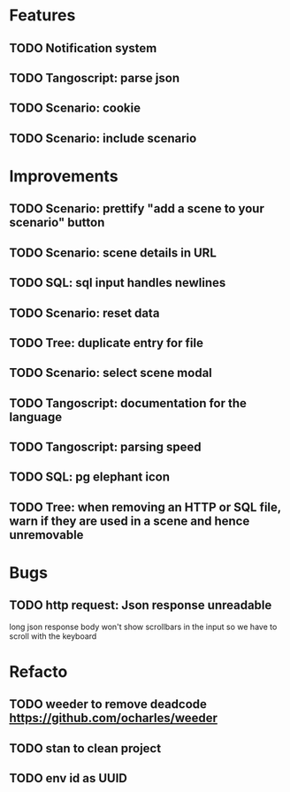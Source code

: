 # create todo M-S Enter
# todo toggle C-c C-t
# schedule a todo C-c C-s
# S-tab toggle hierarchy
# org-todo-list -> to show all todos
# org-agenda
# org-archive-subtree

* Features

** TODO Notification system
** TODO Tangoscript: parse json
** TODO Scenario: cookie
** TODO Scenario: include scenario


* Improvements


** TODO Scenario: prettify "add a scene to your scenario" button
   SCHEDULED: <2020-08-27 jeu.>
** TODO Scenario: scene details in URL
   SCHEDULED: <2020-08-27 jeu.>
** TODO SQL: sql input handles newlines
   SCHEDULED: <2020-08-27 jeu.>
** TODO Scenario: reset data
   SCHEDULED: <2020-08-27 jeu.>
** TODO Tree: duplicate entry for file
** TODO Scenario: select scene modal
** TODO Tangoscript: documentation for the language
** TODO Tangoscript: parsing speed
** TODO SQL: pg elephant icon
** TODO Tree: when removing an HTTP or SQL file, warn if they are used in a scene and hence unremovable


* Bugs


** TODO http request: Json response unreadable
long json response body won't show scrollbars in the input so we have to scroll with the keyboard


* Refacto


** TODO weeder to remove deadcode https://github.com/ocharles/weeder
** TODO stan to clean project
** TODO env id as UUID
